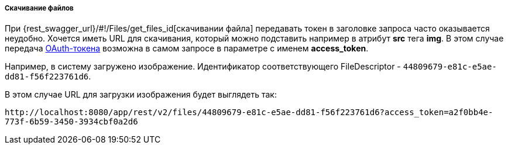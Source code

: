 :sourcesdir: ../../../../../source

[[rest_api_v2_ex_file_download]]
===== Скачивание файлов

При {rest_swagger_url}/#!/Files/get_files_id[скачивании файла] передавать токен в заголовке запроса часто оказывается неудобно. Хочется иметь URL для скачивания, который можно подставить например в атрибут *src* тега *img*. В этом случае передача <<rest_api_v2_ex_get_token,OAuth-токена>> возможна в самом запросе в параметре с именем *access_token*.

Например, в систему загружено изображение. Идентификатор соответствующего FileDescriptor - `44809679-e81c-e5ae-dd81-f56f223761d6`.

В этом случае URL для загрузки изображения будет выглядеть так:

`\http://localhost:8080/app/rest/v2/files/44809679-e81c-e5ae-dd81-f56f223761d6?access_token=a2f0bb4e-773f-6b59-3450-3934cbf0a2d6`

